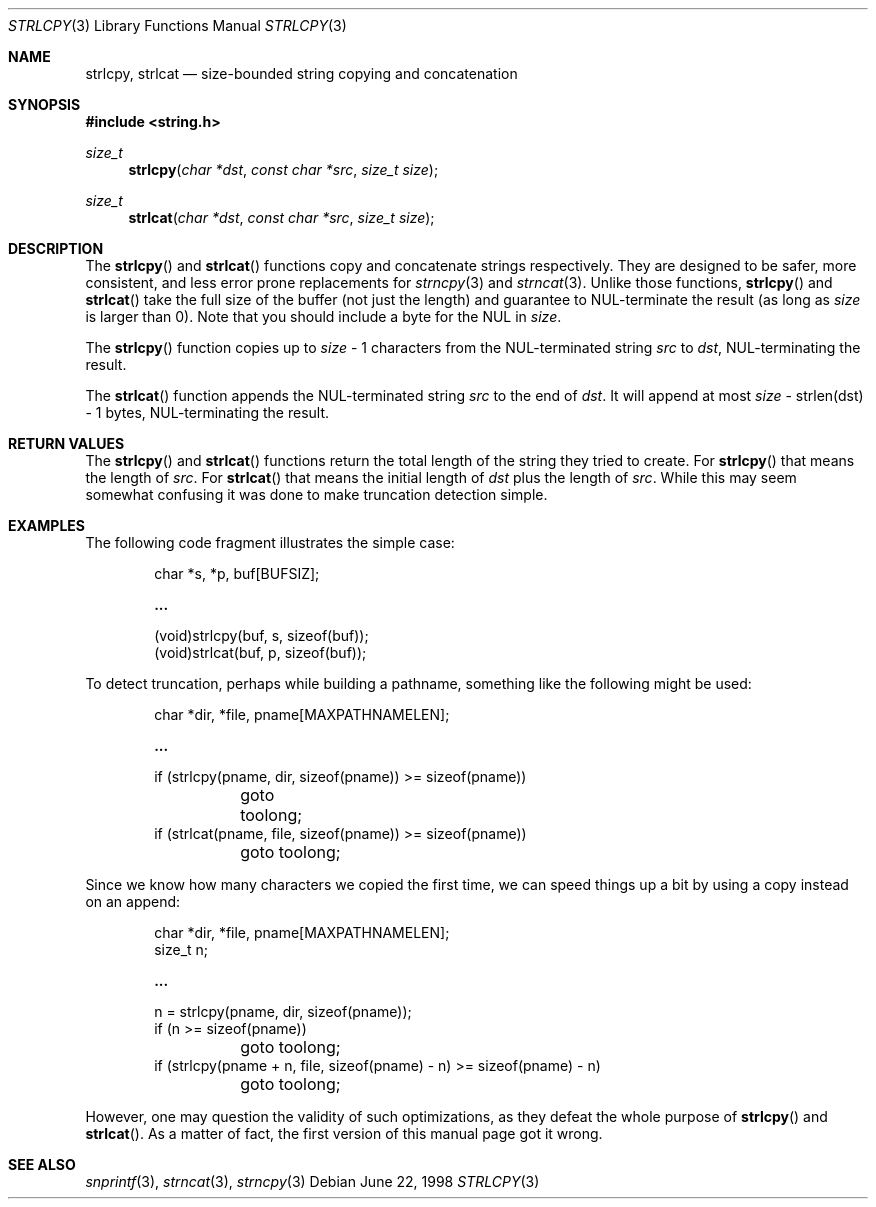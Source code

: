 .\" $OpenBSD: strlcpy.3,v 1.3 1998/11/11 17:12:02 espie Exp $
.\"
.\" Copyright (c) 1998 Todd C. Miller <Todd.Miller@courtesan.com>
.\" All rights reserved.
.\"
.\" Redistribution and use in source and binary forms, with or without
.\" modification, are permitted provided that the following conditions
.\" are met:
.\" 1. Redistributions of source code must retain the above copyright
.\"    notice, this list of conditions and the following disclaimer.
.\" 2. Redistributions in binary form must reproduce the above copyright
.\"    notice, this list of conditions and the following disclaimer in the
.\"    documentation and/or other materials provided with the distribution.
.\" 3. The name of the author may not be used to endorse or promote products
.\"    derived from this software without specific prior written permission.
.\"
.\" THIS SOFTWARE IS PROVIDED ``AS IS'' AND ANY EXPRESS OR IMPLIED WARRANTIES,
.\" INCLUDING, BUT NOT LIMITED TO, THE IMPLIED WARRANTIES OF MERCHANTABILITY
.\" AND FITNESS FOR A PARTICULAR PURPOSE ARE DISCLAIMED.  IN NO EVENT SHALL
.\" THE AUTHOR BE LIABLE FOR ANY DIRECT, INDIRECT, INCIDENTAL, SPECIAL,
.\" EXEMPLARY, OR CONSEQUENTIAL DAMAGES (INCLUDING, BUT NOT LIMITED TO,
.\" PROCUREMENT OF SUBSTITUTE GOODS OR SERVICES; LOSS OF USE, DATA, OR PROFITS;
.\" OR BUSINESS INTERRUPTION) HOWEVER CAUSED AND ON ANY THEORY OF LIABILITY,
.\" WHETHER IN CONTRACT, STRICT LIABILITY, OR TORT (INCLUDING NEGLIGENCE OR
.\" OTHERWISE) ARISING IN ANY WAY OUT OF THE USE OF THIS SOFTWARE, EVEN IF
.\" ADVISED OF THE POSSIBILITY OF SUCH DAMAGE.
.\"
.Dd June 22, 1998
.Dt STRLCPY 3
.Os
.Sh NAME
.Nm strlcpy,
.Nm strlcat
.Nd size-bounded string copying and concatenation
.Sh SYNOPSIS
.Fd #include <string.h>
.Ft size_t
.Fn strlcpy "char *dst" "const char *src" "size_t size"
.Ft size_t
.Fn strlcat "char *dst" "const char *src" "size_t size"
.Sh DESCRIPTION
The
.Fn strlcpy
and
.Fn strlcat
functions copy and concatenate strings respectively.  They are designed
to be safer, more consistent, and less error prone replacements for
.Xr strncpy 3
and
.Xr strncat 3 .
Unlike those functions,
.Fn strlcpy
and
.Fn strlcat
take the full size of the buffer (not just the length) and guarantee to
NUL-terminate the result (as long as
.Fa size
is larger than 0).  Note that you should include a byte for the NUL in
.Fa size .
.Pp
The
.Fn strlcpy
function copies up to
.Fa size
- 1 characters from the NUL-terminated string
.Fa src
to
.Fa dst ,
NUL-terminating the result.
.Pp
The
.Fn strlcat
function appends the NUL-terminated string
.Fa src
to the end of
.Fa dst .
It will append at most
.Fa size
- strlen(dst) - 1 bytes, NUL-terminating the result.
.Sh RETURN VALUES
The
.Fn strlcpy
and
.Fn strlcat
functions return the total length of the string they tried to
create.  For
.Fn strlcpy
that means the length of
.Fa src .
For
.Fn strlcat
that means the initial length of
.Fa dst
plus
the length of
.Fa src .
While this may seem somewhat confusing it was done to make
truncation detection simple.
.Sh EXAMPLES
The following code fragment illustrates the simple case:
.Bd -literal -offset indent
char *s, *p, buf[BUFSIZ];

.Li ...

(void)strlcpy(buf, s, sizeof(buf));
(void)strlcat(buf, p, sizeof(buf));
.Ed
.Pp
To detect truncation, perhaps while building a pathname, something
like the following might be used:
.Bd -literal -offset indent
char *dir, *file, pname[MAXPATHNAMELEN];

.Li ...

if (strlcpy(pname, dir, sizeof(pname)) >= sizeof(pname))
	goto toolong;
if (strlcat(pname, file, sizeof(pname)) >= sizeof(pname))
	goto toolong;
.Ed
.Pp
Since we know how many characters we copied the first time, we can
speed things up a bit by using a copy instead on an append:
.Bd -literal -offset indent
char *dir, *file, pname[MAXPATHNAMELEN];
size_t n;

.Li ...

n = strlcpy(pname, dir, sizeof(pname));
if (n >= sizeof(pname))
	goto toolong;
if (strlcpy(pname + n, file, sizeof(pname) - n) >= sizeof(pname) - n)
	goto toolong;
.Ed
.Pp
However, one may question the validity of such optimizations, as they
defeat the whole purpose of
.Fn strlcpy
and
.Fn strlcat .
As a matter of fact, the first version of this manual page got it wrong.
.Sh SEE ALSO
.Xr snprintf 3 ,
.Xr strncat 3 ,
.Xr strncpy 3
